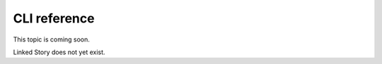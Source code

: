 =============
CLI reference
=============

This topic is coming soon.

Linked Story does not yet exist.

.. `Linked Story <https://storyboard.openstack.org/#!/story/2004877>`__


